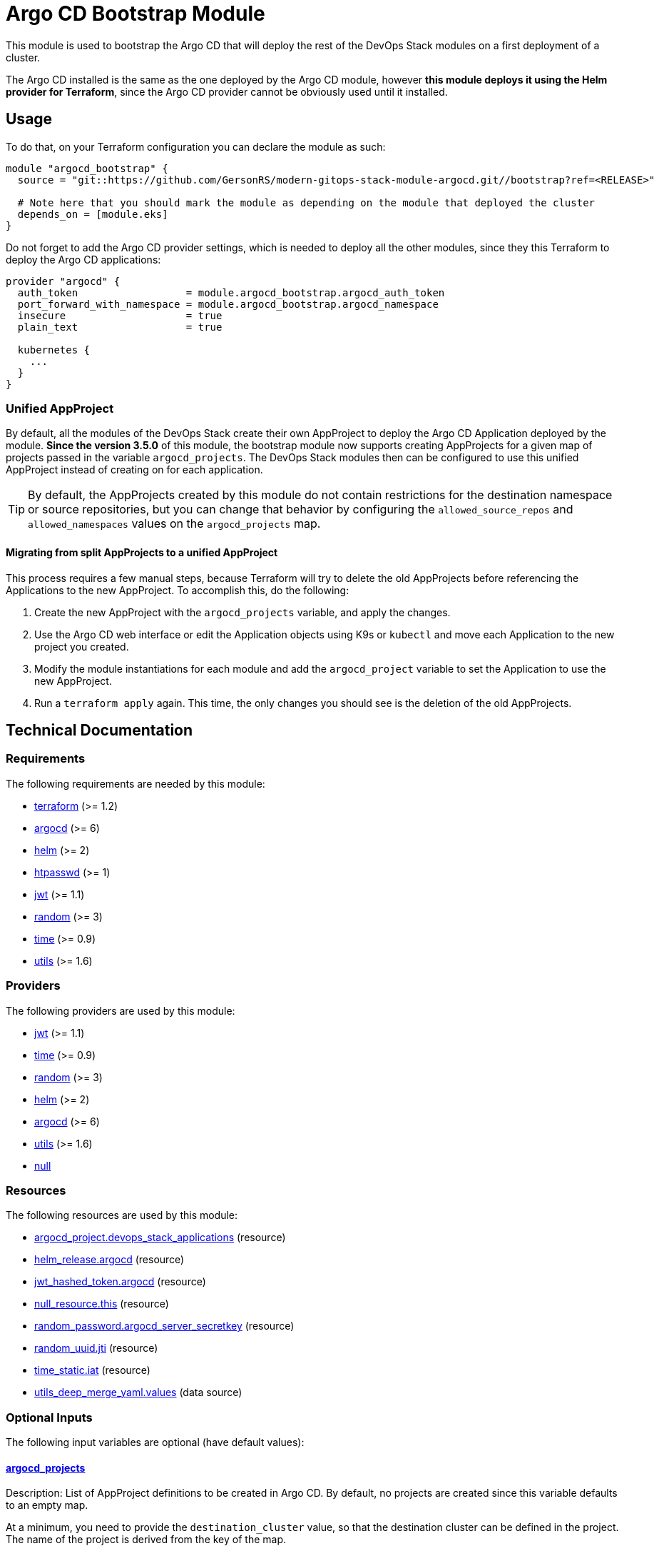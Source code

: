 = Argo CD Bootstrap Module

This module is used to bootstrap the Argo CD that will deploy the rest of the DevOps Stack modules on a first deployment of a cluster.

The Argo CD installed is the same as the one deployed by the Argo CD module, however *this module deploys it using the Helm provider for Terraform*, since the Argo CD provider cannot be obviously used until it installed.

== Usage

To do that, on your Terraform configuration you can declare the module as such:

[source,terraform]
----
module "argocd_bootstrap" {
  source = "git::https://github.com/GersonRS/modern-gitops-stack-module-argocd.git//bootstrap?ref=<RELEASE>"

  # Note here that you should mark the module as depending on the module that deployed the cluster
  depends_on = [module.eks]
}
----

Do not forget to add the Argo CD provider settings, which is needed to deploy all the other modules, since they this Terraform to deploy the Argo CD applications:

[source,terraform]
----
provider "argocd" {
  auth_token                  = module.argocd_bootstrap.argocd_auth_token
  port_forward_with_namespace = module.argocd_bootstrap.argocd_namespace
  insecure                    = true
  plain_text                  = true

  kubernetes {
    ...
  }
}
----

=== Unified AppProject

By default, all the modules of the DevOps Stack create their own AppProject to deploy the Argo CD Application deployed by the module. *Since the version 3.5.0* of this module, the bootstrap module now supports creating AppProjects for a given map of projects passed in the variable `argocd_projects`. The DevOps Stack modules then can be configured to use this unified AppProject instead of creating on for each application.

TIP: By default, the AppProjects created by this module do not contain restrictions for the destination namespace or source repositories, but you can change that behavior by configuring the `allowed_source_repos` and `allowed_namespaces` values on the `argocd_projects` map.

==== Migrating from split AppProjects to a unified AppProject

This process requires a few manual steps, because Terraform will try to delete the old AppProjects before referencing the Applications to the new AppProject. To accomplish this, do the following:

1. Create the new AppProject with the `argocd_projects` variable, and apply the changes.

2. Use the Argo CD web interface or edit the Application objects using K9s or `kubectl` and move each Application to the new project you created.

3. Modify the module instantiations for each module and add the `argocd_project` variable to set the Application to use the new AppProject.

4. Run a `terraform apply` again. This time, the only changes you should see is the deletion of the old AppProjects.

== Technical Documentation

// BEGIN_TF_DOCS
=== Requirements

The following requirements are needed by this module:

- [[requirement_terraform]] <<requirement_terraform,terraform>> (>= 1.2)

- [[requirement_argocd]] <<requirement_argocd,argocd>> (>= 6)

- [[requirement_helm]] <<requirement_helm,helm>> (>= 2)

- [[requirement_htpasswd]] <<requirement_htpasswd,htpasswd>> (>= 1)

- [[requirement_jwt]] <<requirement_jwt,jwt>> (>= 1.1)

- [[requirement_random]] <<requirement_random,random>> (>= 3)

- [[requirement_time]] <<requirement_time,time>> (>= 0.9)

- [[requirement_utils]] <<requirement_utils,utils>> (>= 1.6)

=== Providers

The following providers are used by this module:

- [[provider_jwt]] <<provider_jwt,jwt>> (>= 1.1)

- [[provider_time]] <<provider_time,time>> (>= 0.9)

- [[provider_random]] <<provider_random,random>> (>= 3)

- [[provider_helm]] <<provider_helm,helm>> (>= 2)

- [[provider_argocd]] <<provider_argocd,argocd>> (>= 6)

- [[provider_utils]] <<provider_utils,utils>> (>= 1.6)

- [[provider_null]] <<provider_null,null>>

=== Resources

The following resources are used by this module:

- https://registry.terraform.io/providers/argoproj-labs/argocd/latest/docs/resources/project[argocd_project.devops_stack_applications] (resource)
- https://registry.terraform.io/providers/hashicorp/helm/latest/docs/resources/release[helm_release.argocd] (resource)
- https://registry.terraform.io/providers/camptocamp/jwt/latest/docs/resources/hashed_token[jwt_hashed_token.argocd] (resource)
- https://registry.terraform.io/providers/hashicorp/null/latest/docs/resources/resource[null_resource.this] (resource)
- https://registry.terraform.io/providers/hashicorp/random/latest/docs/resources/password[random_password.argocd_server_secretkey] (resource)
- https://registry.terraform.io/providers/hashicorp/random/latest/docs/resources/uuid[random_uuid.jti] (resource)
- https://registry.terraform.io/providers/hashicorp/time/latest/docs/resources/static[time_static.iat] (resource)
- https://registry.terraform.io/providers/cloudposse/utils/latest/docs/data-sources/deep_merge_yaml[utils_deep_merge_yaml.values] (data source)

=== Optional Inputs

The following input variables are optional (have default values):

==== [[input_argocd_projects]] <<input_argocd_projects,argocd_projects>>

Description: List of AppProject definitions to be created in Argo CD. By default, no projects are created since this variable defaults to an empty map.  

At a minimum, you need to provide the `destination_cluster` value, so that the destination cluster can be defined in the project. The name of the project is derived from the key of the map.

*The first cluster in the list should always be your main cluster where the Argo CD will be deployed, and the destination cluster for that project must be `in-cluster`.*

Type:
[source,hcl]
----
map(object({
    destination_cluster  = string
    allowed_source_repos = optional(list(string), ["*"])
    allowed_namespaces   = optional(list(string), ["*"])
  }))
----

Default: `{}`

==== [[input_helm_values]] <<input_helm_values,helm_values>>

Description: Helm chart value overrides. They should be passed as a list of HCL structures.

Type: `any`

Default:
[source,json]
----
[
  {
    "argo-cd": {}
  }
]
----

=== Outputs

The following outputs are exported:

==== [[output_id]] <<output_id,id>>

Description: ID to pass other modules in order to refer to this module as a dependency.

==== [[output_argocd_namespace]] <<output_argocd_namespace,argocd_namespace>>

Description: The namespace where Argo CD resides. The main use of this output is to create an implicit dependency when passing this attribute to the oboukili/argocd provider settings.

==== [[output_argocd_project_names]] <<output_argocd_project_names,argocd_project_names>>

Description: The names of all the Argo CD AppProjects created by the bootstrap module.

==== [[output_argocd_server_secretkey]] <<output_argocd_server_secretkey,argocd_server_secretkey>>

Description: The Argo CD server secret key.

==== [[output_argocd_auth_token]] <<output_argocd_auth_token,argocd_auth_token>>

Description: The token to set in `ARGOCD_AUTH_TOKEN` environment variable. May be used for configuring Argo CD Terraform provider.

==== [[output_argocd_accounts_pipeline_tokens]] <<output_argocd_accounts_pipeline_tokens,argocd_accounts_pipeline_tokens>>

Description: The Argo CD accounts pipeline tokens.
// END_TF_DOCS

=== Reference in table format

.Show tables
[%collapsible]
====
// BEGIN_TF_TABLES
= Requirements

[cols="a,a",options="header,autowidth"]
|===
|Name |Version
|[[requirement_terraform]] <<requirement_terraform,terraform>> |>= 1.2
|[[requirement_argocd]] <<requirement_argocd,argocd>> |>= 6
|[[requirement_helm]] <<requirement_helm,helm>> |>= 2
|[[requirement_htpasswd]] <<requirement_htpasswd,htpasswd>> |>= 1
|[[requirement_jwt]] <<requirement_jwt,jwt>> |>= 1.1
|[[requirement_random]] <<requirement_random,random>> |>= 3
|[[requirement_time]] <<requirement_time,time>> |>= 0.9
|[[requirement_utils]] <<requirement_utils,utils>> |>= 1.6
|===

= Providers

[cols="a,a",options="header,autowidth"]
|===
|Name |Version
|[[provider_jwt]] <<provider_jwt,jwt>> |>= 1.1
|[[provider_time]] <<provider_time,time>> |>= 0.9
|[[provider_random]] <<provider_random,random>> |>= 3
|[[provider_helm]] <<provider_helm,helm>> |>= 2
|[[provider_argocd]] <<provider_argocd,argocd>> |>= 6
|[[provider_utils]] <<provider_utils,utils>> |>= 1.6
|[[provider_null]] <<provider_null,null>> |n/a
|===

= Resources

[cols="a,a",options="header,autowidth"]
|===
|Name |Type
|https://registry.terraform.io/providers/argoproj-labs/argocd/latest/docs/resources/project[argocd_project.devops_stack_applications] |resource
|https://registry.terraform.io/providers/hashicorp/helm/latest/docs/resources/release[helm_release.argocd] |resource
|https://registry.terraform.io/providers/camptocamp/jwt/latest/docs/resources/hashed_token[jwt_hashed_token.argocd] |resource
|https://registry.terraform.io/providers/hashicorp/null/latest/docs/resources/resource[null_resource.this] |resource
|https://registry.terraform.io/providers/hashicorp/random/latest/docs/resources/password[random_password.argocd_server_secretkey] |resource
|https://registry.terraform.io/providers/hashicorp/random/latest/docs/resources/uuid[random_uuid.jti] |resource
|https://registry.terraform.io/providers/hashicorp/time/latest/docs/resources/static[time_static.iat] |resource
|https://registry.terraform.io/providers/cloudposse/utils/latest/docs/data-sources/deep_merge_yaml[utils_deep_merge_yaml.values] |data source
|===

= Inputs

[cols="a,a,a,a,a",options="header,autowidth"]
|===
|Name |Description |Type |Default |Required
|[[input_argocd_projects]] <<input_argocd_projects,argocd_projects>>
|List of AppProject definitions to be created in Argo CD. By default, no projects are created since this variable defaults to an empty map.
    
At a minimum, you need to provide the `destination_cluster` value, so that the destination cluster can be defined in the project. The name of the project is derived from the key of the map.

*The first cluster in the list should always be your main cluster where the Argo CD will be deployed, and the destination cluster for that project must be `in-cluster`.*

|

[source]
----
map(object({
    destination_cluster  = string
    allowed_source_repos = optional(list(string), ["*"])
    allowed_namespaces   = optional(list(string), ["*"])
  }))
----

|`{}`
|no

|[[input_helm_values]] <<input_helm_values,helm_values>>
|Helm chart value overrides. They should be passed as a list of HCL structures.
|`any`
|

[source]
----
[
  {
    "argo-cd": {}
  }
]
----

|no

|===

= Outputs

[cols="a,a",options="header,autowidth"]
|===
|Name |Description
|[[output_id]] <<output_id,id>> |ID to pass other modules in order to refer to this module as a dependency.
|[[output_argocd_namespace]] <<output_argocd_namespace,argocd_namespace>> |The namespace where Argo CD resides. The main use of this output is to create an implicit dependency when passing this attribute to the oboukili/argocd provider settings.
|[[output_argocd_project_names]] <<output_argocd_project_names,argocd_project_names>> |The names of all the Argo CD AppProjects created by the bootstrap module.
|[[output_argocd_server_secretkey]] <<output_argocd_server_secretkey,argocd_server_secretkey>> |The Argo CD server secret key.
|[[output_argocd_auth_token]] <<output_argocd_auth_token,argocd_auth_token>> |The token to set in `ARGOCD_AUTH_TOKEN` environment variable. May be used for configuring Argo CD Terraform provider.
|[[output_argocd_accounts_pipeline_tokens]] <<output_argocd_accounts_pipeline_tokens,argocd_accounts_pipeline_tokens>> |The Argo CD accounts pipeline tokens.
|===
// END_TF_TABLES
